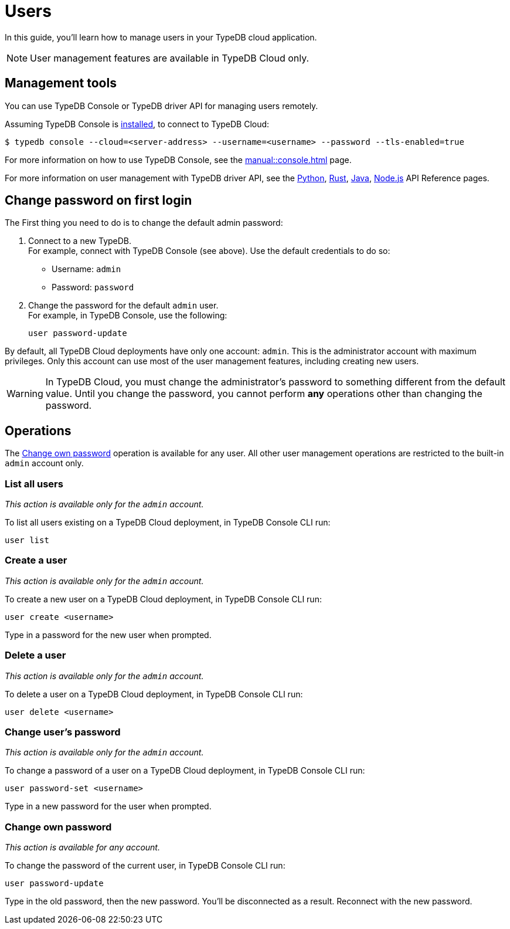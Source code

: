 = Users
:keywords: typedb, users, access, username, password
:pageTitle: Users
:summary: TypeDB user management.
// :page-aliases: typedb::managing/user-management.adoc

In this guide, you'll learn how to manage users in your TypeDB cloud application.

[NOTE]
====
User management features are available in TypeDB Cloud only.
====

== Management tools

You can use TypeDB Console or TypeDB driver API for managing users remotely.

Assuming TypeDB Console is xref:{page-component-version}@home::install/console.adoc[installed], to connect to TypeDB Cloud:

[source,console]
----
$ typedb console --cloud=<server-address> --username=<username> --password --tls-enabled=true
----

For more information on how to use TypeDB Console, see the xref:manual::console.adoc[] page.

For more information on user management with TypeDB driver API,
see the xref:drivers::python/api-reference.adoc#_UserManager[Python],
xref:drivers::rust/api-reference.adoc#_struct_UserManager[Rust],
xref:drivers::java/api-reference.adoc#_UserManager[Java],
xref:drivers::nodejs/api-reference.adoc#_UserManager[Node.js] API Reference pages.

[#_first_login]
== Change password on first login

The First thing you need to do is to change the default admin password:

[caption="step"]
1. Connect to a new TypeDB. +
For example, connect with TypeDB Console (see above).
Use the default credentials to do so:
+
* Username: `admin`
* Password: `password`
2. Change the password for the default `admin` user. +
For example, in TypeDB Console, use the following:
+
[,bash]
----
user password-update
----

By default, all TypeDB Cloud deployments have only one account: `admin`.
This is the administrator account with maximum privileges.
Only this account can use most of the user management features, including creating new users.

[WARNING]
====
In TypeDB Cloud, you must change the administrator's password to something different from the default value.
Until you change the password, you cannot perform *any* operations other than changing the password.
====

== Operations

The <<_current_user_password>> operation is available for any user.
All other user management operations are restricted to the built-in `admin` account only.

[#_list_all_users]
=== List all users
_This action is available only for the `admin` account._

To list all users existing on a TypeDB Cloud deployment, in TypeDB Console CLI run:

[,bash]
----
user list
----

[#_create_a_user]
=== Create a user
_This action is available only for the `admin` account._

To create a new user on a TypeDB Cloud deployment, in TypeDB Console CLI run:

[,bash]
----
user create <username>
----

Type in a password for the new user when prompted.

[#_delete_a_user]
=== Delete a user
_This action is available only for the `admin` account._

To delete a user on a TypeDB Cloud deployment, in TypeDB Console CLI run:

[,bash]
----
user delete <username>
----

[#_change_password]
=== Change user's password
_This action is available only for the `admin` account._

To change a password of a user on a TypeDB Cloud deployment, in TypeDB Console CLI run:

[,bash]
----
user password-set <username>
----

Type in a new password for the user when prompted.

[#_current_user_password]
=== Change own password
_This action is available for any account._

To change the password of the current user, in TypeDB Console CLI run:

[,bash]
----
user password-update
----

Type in the old password, then the new password.
You'll be disconnected as a result.
Reconnect with the new password.

////
Use the following TypeDB Console commands to manage users.

Retrieve a list of all users:

[,bash]
----
user list
----

Create a new user:

[,bash]
----
user create <username>
----

Set password for a user:

[,bash]
----
user set-password <username>
----

Update password of the current user:

[,bash]
----
user update-password
----

Delete a user:

[,bash]
----
user delete <username>
----
////
